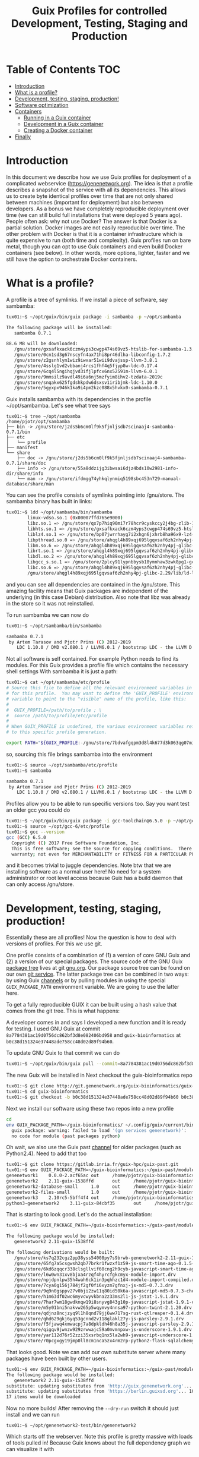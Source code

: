 #+TITLE: Guix Profiles for controlled Development, Testing, Staging and Production

* Table of Contents                                                     :TOC:
 - [[#introduction][Introduction]]
 - [[#what-is-a-profile][What is a profile?]]
 - [[#development-testing-staging-production][Development, testing, staging, production!]]
 - [[#software-optimization][Software optimization]]
 - [[#containers][Containers]]
   - [[#running-in-a-guix-container][Running in a Guix container]]
   - [[#development-in-a-guix-container][Development in a Guix container]]
   - [[#creating-a-docker-container][Creating a Docker container]]
 - [[#finally][Finally]]

* Introduction

In this document we describe how we use Guix profiles for deployment
of a complicated webservice (https://genenetwork.org). The idea is
that a profile describes a snapshot of the service with all its
dependencies. This allows us to create byte identical profiles over
time that are not only shared between machines (important for
deployment) but also between developers. As a bonus we have completely
reproducible deployment over time (we can still build full
installations that were deployed 5 years ago). People often ask: why
not use Docker? The answer is that Docker is a partial
solution. Docker images are not easily reproducible over time. The
other problem with Docker is that it is a container infrastructure
which is quite expensive to run (both time and complexity). Guix
profiles run on bare metal, though you can opt to use Guix containers
and even build Docker containers (see below). In other words, more
options, lighter, faster and we still have the option to orchestrate
Docker containers.

* What is a profile?

A profile is a tree of symlinks. If we install a piece of software, say
sambamba:

#+BEGIN_SRC sh
tux01:~$ ~/opt/guix/bin/guix package -i sambamba -p ~/opt/sambamba

The following package will be installed:
   sambamba 0.7.1

88.6 MB will be downloaded:
   /gnu/store/gxsafkxack6czm4yps3cwgp474s69vz5-htslib-for-sambamba-1.3.1-1.2f3c3ea7b
   /gnu/store/0cn1sd3g67nscyfn4ax71hi8pr46dlha-libconfig-1.7.2
   /gnu/store/z2gsnhlym1wiz9iwxar51wii9dvajssp-llvm-3.8.1
   /gnu/store/4sslg1vd2vbbanj4rcs1fhf4q5fjyp8w-ldc-0.17.4
   /gnu/store/6cq4l5ngihqjvd3ifjlpfcx6nx52591m-llvm-6.0.1
   /gnu/store/9mmsilz9avdl49i6a6nj5mzfyim8ihv2-tzdata-2019c
   /gnu/store/snqakx625fgdshkpdw6dsxsv1iribjmk-ldc-1.10.0
   /gnu/store/5gyxpx946k1ka9i4pm2kzc088x5hvkx0-sambamba-0.7.1
#+END_SRC

Guix installs sambamba with its dependencies in the profile ~/opt/sambamba.
Let's see what tree says

#+BEGIN_SRC
tux01:~$ tree ~/opt/sambamba
/home/pjotr/opt/sambamba
├── bin -> /gnu/store/j2ds5b6cm0lf9k5fjnljsdb7scinaaj4-sambamba-0.7.1/bin
├── etc
│   └── profile
├── manifest
└── share
    ├── doc -> /gnu/store/j2ds5b6cm0lf9k5fjnljsdb7scinaaj4-sambamba-0.7.1/share/doc
    ├── info -> /gnu/store/55a8ddzijg3ibwsai6djz4bds10w2981-info-dir/share/info
    └── man -> /gnu/store/ifdmgg74yhkqlynmiq5198sbc453n729-manual-database/share/man
#+END_SRC

You can see the profile consists of symlinks pointing into /gnu/store.
The sambamba binary has built in links:

#+BEGIN_SRC sh
tux01:~$ ldd ~/opt/sambamba/bin/sambamba
        linux-vdso.so.1 (0x00007ffd765e9000)
        libz.so.1 => /gnu/store/qx7p7hiq90mi7r78hcr9cyskccy2j4bg-zlib-1.2.11/lib/libz.so.1 (0x00007fbf2fc59000)
        libhts.so.1 => /gnu/store/gxsafkxack6czm4yps3cwgp474s69vz5-htslib-for-sambamba-1.3.1-1.2f3c3ea7b/lib/libhts.so.1 (0x00007fbf2fbd0000)
        liblz4.so.1 => /gnu/store/bp07jwrrhayg7i2xhgn6jxhrb8ha96x9-lz4-1.9.2/lib/liblz4.so.1 (0x00007fbf2fb95000)
        libpthread.so.0 => /gnu/store/ahqgl4h89xqj695lgqvsaf6zh2nhy4pj-glibc-2.29/lib/libpthread.so.0 (0x00007fbf2fb72000)
        libm.so.6 => /gnu/store/ahqgl4h89xqj695lgqvsaf6zh2nhy4pj-glibc-2.29/lib/libm.so.6 (0x00007fbf2f919000)
        librt.so.1 => /gnu/store/ahqgl4h89xqj695lgqvsaf6zh2nhy4pj-glibc-2.29/lib/librt.so.1 (0x00007fbf2fb68000)
        libdl.so.2 => /gnu/store/ahqgl4h89xqj695lgqvsaf6zh2nhy4pj-glibc-2.29/lib/libdl.so.2 (0x00007fbf2fb63000)
        libgcc_s.so.1 => /gnu/store/2plcy91lypnbbysb18ymnhaw3zwk8pg1-gcc-7.4.0-lib/lib/libgcc_s.so.1 (0x00007fbf2fb4a000)
        libc.so.6 => /gnu/store/ahqgl4h89xqj695lgqvsaf6zh2nhy4pj-glibc-2.29/lib/libc.so.6 (0x00007fbf2f75f000)
        /gnu/store/ahqgl4h89xqj695lgqvsaf6zh2nhy4pj-glibc-2.29/lib/ld-linux-x86-64.so.2 => /lib64/ld-linux-x86-64.so.2 (0x00007fbf2fa59000)
#+END_SRC

and you can see *all* dependencies are contained in the
/gnu/store. This amazing facility means that Guix packages are
independent of the underlying (in this case Debian) distribution. Also
note that libz was already in the store so it was not reinstalled.

To run sambamba we can now do

#+BEGIN_SRC sh
tux01:~$ ~/opt/sambamba/bin/sambamba

sambamba 0.7.1
 by Artem Tarasov and Pjotr Prins (C) 2012-2019
    LDC 1.10.0 / DMD v2.080.1 / LLVM6.0.1 / bootstrap LDC - the LLVM D compiler (0.17.4)
#+END_SRC

Not all software is self contained. For example Python needs to find its modules.
For this Guix provides a profile file which contains the necessary shell settings
With sambamba it is just a path:

#+BEGIN_SRC sh
tux01:~$ cat ~/opt/sambamba/etc/profile
# Source this file to define all the relevant environment variables in Bash
# for this profile.  You may want to define the 'GUIX_PROFILE' environment
# variable to point to the "visible" name of the profile, like this:
#
#  GUIX_PROFILE=/path/to/profile ; \
#  source /path/to/profile/etc/profile
#
# When GUIX_PROFILE is undefined, the various environment variables refer
# to this specific profile generation.

export PATH="${GUIX_PROFILE:-/gnu/store/7bdvafgqpm3d8l4k677d3k063qg07miv-profile}/bin${PATH:+:}$PATH"
#+END_SRC

so, sourcing this file brings sambamba into the environment

#+BEGIN_SRC sh
tux01:~$ source ~/opt/sambamba/etc/profile
tux01:~$ sambamba

sambamba 0.7.1
 by Artem Tarasov and Pjotr Prins (C) 2012-2019
    LDC 1.10.0 / DMD v2.080.1 / LLVM6.0.1 / bootstrap LDC - the LLVM D compiler (0.17.4)
#+END_SRC

Profiles allow you to be able to run specific versions too. Say you want
test an older gcc you could do

#+BEGIN_SRC sh
tux01:~$ ~/opt/guix/bin/guix package -i gcc-toolchain@6.5.0 -p ~/opt/gcc-6
tux01:~$ source ~/opt/gcc-6/etc/profile
tux01:~$ gcc --version
gcc (GCC) 6.5.0
  Copyright (C) 2017 Free Software Foundation, Inc.
  This is free software; see the source for copying conditions.  There is NO
  warranty; not even for MERCHANTABILITY or FITNESS FOR A PARTICULAR PURPOSE.
#+END_SRC

and it becomes trivial to juggle dependencies. Note btw that we are
installing software as a normal user here! No need for a system
administrator or root level access because Guix has a build daemon
that can only access /gnu/store.

* Development, testing, staging, production!

Essentially these are all profiles! Now the question is how
to deal with versions of profiles. For this we use git.

One profile consists of a combination of (1) a version of core GNU
Guix and (2) a version of our special packages. The source code of the
GNU Guix [[https://guix.gnu.org/packages/][package tree]] lives at git [[https://savannah.gnu.org/git/?group=guix][gnu.org]]. Our package source tree
can be found on our own [[http://git.genenetwork.org/guix-bioinformatics/guix-bioinformatics][git service]]. The latter package tree can be
combined in two ways: by using Guix [[https://guix.gnu.org/manual/en/html_node/Channels.html][channels]] or by pulling modules in
using the special ~GUIX_PACKAGE_PATH~ environment variable. We are going
to use the latter here.

To get a fully reproducible GUIX it can be built using a hash value
that comes from the git tree. This is what happens:

A developer comes in and says I developed a new function and it is
ready for testing. I used GNU Guix at commit
~8a7784381ac19d0756dc862bf3d8e082406bd958~ and ~guix-bioinformatics~ at
~b0c38d151324e37448ade758cc48d02d89f94b60~.

To update GNU Guix to that commit we can do

#+BEGIN_SRC sh
tux01:~$ ~/opt/guix/bin/guix pull --commit=8a7784381ac19d0756dc862bf3d8e082406bd958
#+END_SRC

The new Guix will be installed in
Next checkout the guix-bioinformatics repo

#+BEGIN_SRC sh
tux01:~$ git clone http://git.genenetwork.org/guix-bioinformatics/guix-bioinformatics.git
tux01:~$ cd guix-bioinformatics
tux01:~$ git checkout -b b0c38d151324e37448ade758cc48d02d89f94b60 b0c38d151324e37448ade758cc48d02d89f94b60
#+END_SRC

Next we install our software using these two repos into a new profile

#+BEGIN_SRC sh
cd
env GUIX_PACKAGE_PATH=~/guix-bioinformatics/ ~/.config/guix/current/bin/guix package -A genenetwork
  guix package: warning: failed to load '(gn services genenetwork)':
  no code for module (past packages python)
#+END_SRC

Oh wait, we also use the Guix past [[https://gitlab.inria.fr/guix-hpc/guix-past][channel]] for older packages (such as
Python2.4). Need to add that too


#+BEGIN_SRC sh
tux01:~$ git clone https://gitlab.inria.fr/guix-hpc/guix-past.git
tux01:~$ env GUIX_PACKAGE_PATH=~/guix-bioinformatics:~/guix-past/modules/ ~/.config/guix/current/bin/guix package -A genenetwork
genenetwork1    0.0.0-2.acf65ac out     /home/pjotr/guix-bioinformatics/gn/packages/genenetwork.scm:759:4
genenetwork2    2.11-guix-1538ffd       out     /home/pjotr/guix-bioinformatics/gn/packages/genenetwork.scm:287:2
genenetwork2-database-small     1.0     out     /home/pjotr/guix-bioinformatics/gn/packages/genenetwork.scm:569:4
genenetwork2-files-small        1.0     out     /home/pjotr/guix-bioinformatics/gn/packages/genenetwork.scm:530:4
genenetwork3    2.10rc5-5bff4f4 out     /home/pjotr/guix-bioinformatics/gn/packages/genenetwork.scm:626:4
python3-genenetwork2    3.11-guix-84cbf35       out     /home/pjotr/guix-bioinformatics/gn/packages/genenetwork.scm:450:4
#+END_SRC

That is starting to look good. Let's do the actual installation:

#+BEGIN_SRC sh
tux01:~$ env GUIX_PACKAGE_PATH=~/guix-bioinformatics:~/guix-past/modules/ ~/.config/guix/current/bin/guix package -i genenetwork2 -p ~/opt/genenetwork2-test --dry-run

The following package would be installed:
   genenetwork2 2.11-guix-1538ffd

The following derivations would be built:
   /gnu/store/ks7q232cgz2pp38yss54008py7s9brwb-genenetwork2-2.11-guix-1538ffd.drv
   /gnu/store/65fg7a5csgwsh2qb77brkr1fwzxf1z59-js-smart-time-ago-0.1.5-1.055c385.drv
   /gnu/store/6kd6zqqcr338clsgllvif60cng2h9cyb-javascript-smart-time-ago-0.1.5-1.055c385-checkout.drv
   /gnu/store/l6w0wn31xv8bjxa4rzqf4hyrcfgkcmyx-module-import.drv
   /gnu/store/npjdpnlpw35h4wah6ck1in3pqhhzc1d4-module-import-compiled.drv
   /gnu/store/7cya0g156j784jf2gf0fi6xyzm7gfnxj-js-md5-0.7.3.drv
   /gnu/store/9q9n0gsppv27v0bji2zw11q80id50k6a-javascript-md5-0.7.3-checkout.drv
   /gnu/store/h1m63df02wc6myvcwyvkbna2z33ms2l1-js-jstat-1.9.1.drv
   /gnu/store/7har7wm18gwdknqw19i8snyvg843g10p-javascript-jstat-1.9.1-checkout.drv
   /gnu/store/m5y01bni5nakvw265p5wqymvy4nnsa97-python-twint-2.1.20.drv
   /gnu/store/qdjnz8ncjzyq9l1h8qnd79jj6ww717sg-rust-qtlreaper-0.1.4.drv
   /gnu/store/qhd629gkj6yq53gcnnd2v118glakl27y-js-parsley-2.9.1.drv
   /gnu/store/f5fjawq4xmwacpj7a8dpkldh46h8a35j-javascript-parsley-2.9.1-checkout.drv
   /gnu/store/qigqv9jwnzw929zrwwajc59a0mvmnpxw-js-underscore-1.9.1.drv
   /gnu/store/yar112d76r52zzi35xsrbq1nx5la2wh9-javascript-underscore-1.9.1-checkout.drv
   /gnu/store/r0pcgxgy19jmp0ll8cm1nca5zx4rm2rp-python2-flask-sqlalchemy-2.4.4.drv

#+END_SRC

That looks good. Note we can add our own substitute server where many packages
have been built by other users.

#+BEGIN_SRC sh
tux01:~$ env GUIX_PACKAGE_PATH=~/guix-bioinformatics:~/guix-past/modules/ ~/.config/guix/current/bin/guix package -i genenetwork2 -p ~/opt/genenetwork2-test --dry-run     --substitute-urls="http://guix.genenetwork.org https://berlin.guixsd.org https://ci.guix.gnu.org https://mirror.hydra.gnu.org"
The following package would be installed:
   genenetwork2 2.11-guix-1538ffd
substitute: updating substitutes from 'http://guix.genenetwork.org'... 100.0%
substitute: updating substitutes from 'https://berlin.guixsd.org'... 100.0%
17 items would be downloaded
#+END_SRC

Now no more builds! After removing the ~--dry-run~ switch it should just install and
we can run

#+BEGIN_SRC
tux01:~$ ~/opt/genenetwork2-test/bin/genenetwork2
#+END_SRC

Which starts off the webserver. Note this profile is pretty massive
with loads of tools pulled in! Because Guix knows about the full
dependency graph we can visualize it with

#+BEGIN_SRC sh
tux01:~$ env GUIX_PACKAGE_PATH=~/guix-bioinformatics:~/guix-past/modules/ ~/.config/guix/current/bin/guix graph genenetwork2 |dot -Tpdf > genenetwork2-references.pdf
#+END_SRC

To see the full graph see [[./images/genenetwork2-references.pdf]]. It is
huge! And visiting it one can question why some of the dependencies
are there in the first place.

Back to profiles on a common server we install the profiles in /usr/local/guix,
so it may look like

#+BEGIN_EXAMPLE
tux01:~$ ls /usr/local/guix-profiles/ -1 --color=never|sort
gn2-latest
gn2-stable
gn-latest-20181014
gn-latest-20181119
gn-latest-20190905
gn-latest-20200428
gn-latest-20200513
gn-latest-20200725
gn-latest-20200811
#+END_EXAMPLE

which shows we don't update the full graph that often. The last months
we see more upticks because of a Python2 -> Python3 migration. Even
today we can easily roll back to a profile from 2018 without any
software installation.

We use a calender date scheme, but you might as well name the profiles

#+BEGIN_EXAMPLE
gn-development
gn-testing
gn-staging
gn-production
#+END_EXAMPLE

and refine it further.

The important take home message is that the combination of hash values
the developer handed us has /carved our deployment in stone/!  Note
that these versions often go hand-in-hand, so it is good practice to
store that information somewhere.

* Software optimization

There exists an idea that GNU Guix only allows for generic
builds. This is not true. Guix provides channels that allow for
specific builds. Where Guix can go back to using older software (such
as provided by [[https://gitlab.inria.fr/guix-hpc/guix-past][Guix past]]) it can also go forward by providing
different flavours of optimization. The openblas we use for gemma in
GeneNetwork is hand optimized, see [[http://git.genenetwork.org/guix-bioinformatics/guix-bioinformatics/src/branch/master/gn/packages/gemma.scm][here]].

* Containers

** Running in a Guix container

Because GNU Guix has full control of the dependency graph one can
create run above installation in a container where no other software
is visible. I.e., in complete isolation. To start the container
takes only 10 seconds

#+BEGIN_SRC sh
tux01:~$ env GUIX_PACKAGE_PATH=~/guix-bioinformatics:~/guix-past/modules/ ~/.config/guix/current/bin/guix environment -C genenetwork2
#+END_SRC

and gives a full environment to explore dependencies in a different
way:

#+BEGIN_SRC sh
pjotr@tux01 ~ [env]$ gemma
GEMMA 0.98.2 (2020-05-28) by Xiang Zhou and team (C) 2012-2020
#+END_SRC

We run websites this way in containers to enhance security. We also
use containers for development:

** Development in a Guix container

When starting a container the current directory is automatically
mounted so you can compile and test software using the tools in the
container. We use it, for example, for sambamba and gemma
development. To develop GEMMA fetch the git repo and

#+BEGIN_SRC sh
guix environment -C guix --ad-hoc gcc-toolchain gdb gsl openblas zlib bash ld-wrapper perl vim which
make
make check
#+END_SRC

will create the full build environment. To test against against an older gcc we
can simply do

#+BEGIN_SRC sh
guix environment -C guix --ad-hoc gcc-toolchain@6.3.0 gdb gsl openblas zlib bash ld-wrapper perl vim which
make
make check
#+END_SRC

Or for any other dependency. E.g., for openblas we even create our own
optimized versions that are deployed in the GeneNetwork stack.

It is the cats whiskers because no dependencies can bleed in from the
surrounding Linux distribution. /Full control on reproducible software
deployment from software cradle to software grave/.

** Creating a Docker container

To create a Docker container is just as trivial.

#+BEGIN_SRC sh
time env GUIX_PACKAGE_PATH=~/guix-bioinformatics:~/guix-past/modules/ ~/.config/guix/current/bin/guix pack  -f docker genenetwork2
#+END_SRC

and takes a full 12 seconds to generate a 966 Mb ~tar.gz~ Docker file!
Try and beat that.

For more information see [[./CONTAINERS.org]].

* Finally

Guix is great for controlled software deployment in development
environments. It is beyond the scope of this document, but GNU Guix
also allows for defining full (Cloud) operating systems as
deterministic software definitions. At UTHSC we are building an HPC
this way.
